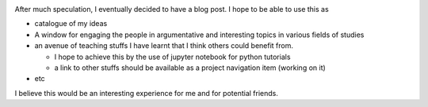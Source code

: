 .. title: My first Blog Post
.. slug: my-first-blog-post
.. date: 2016-12-15 18:12:29 UTC+01:00
.. tags: 
.. category: 
.. link: 
.. description: 
.. type: text


.. image:: /images/web.jpeg
	:height: 100
	:width: 200
   	:scale: 50
   	:alt: web image	

After much speculation, I eventually decided to have a blog post. I hope to be able to use this as

* catalogue of my ideas

* A window for engaging the people in argumentative and interesting topics in various fields of studies

* an avenue of teaching stuffs I have learnt that I think others could benefit from.

  - I hope to achieve this by the use of jupyter notebook for python tutorials

  - a link to other stuffs should be available as a project navigation item (working on it)

* etc 

I believe this would be an interesting experience for me and for potential friends. 
 
	


